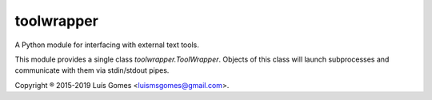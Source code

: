 =============
 toolwrapper
=============

A Python module for interfacing with external text tools.

This module provides a single class `toolwrapper.ToolWrapper`.  Objects of
this class will launch subprocesses and communicate with them via stdin/stdout
pipes.

Copyright ® 2015-2019 Luís Gomes <luismsgomes@gmail.com>.

